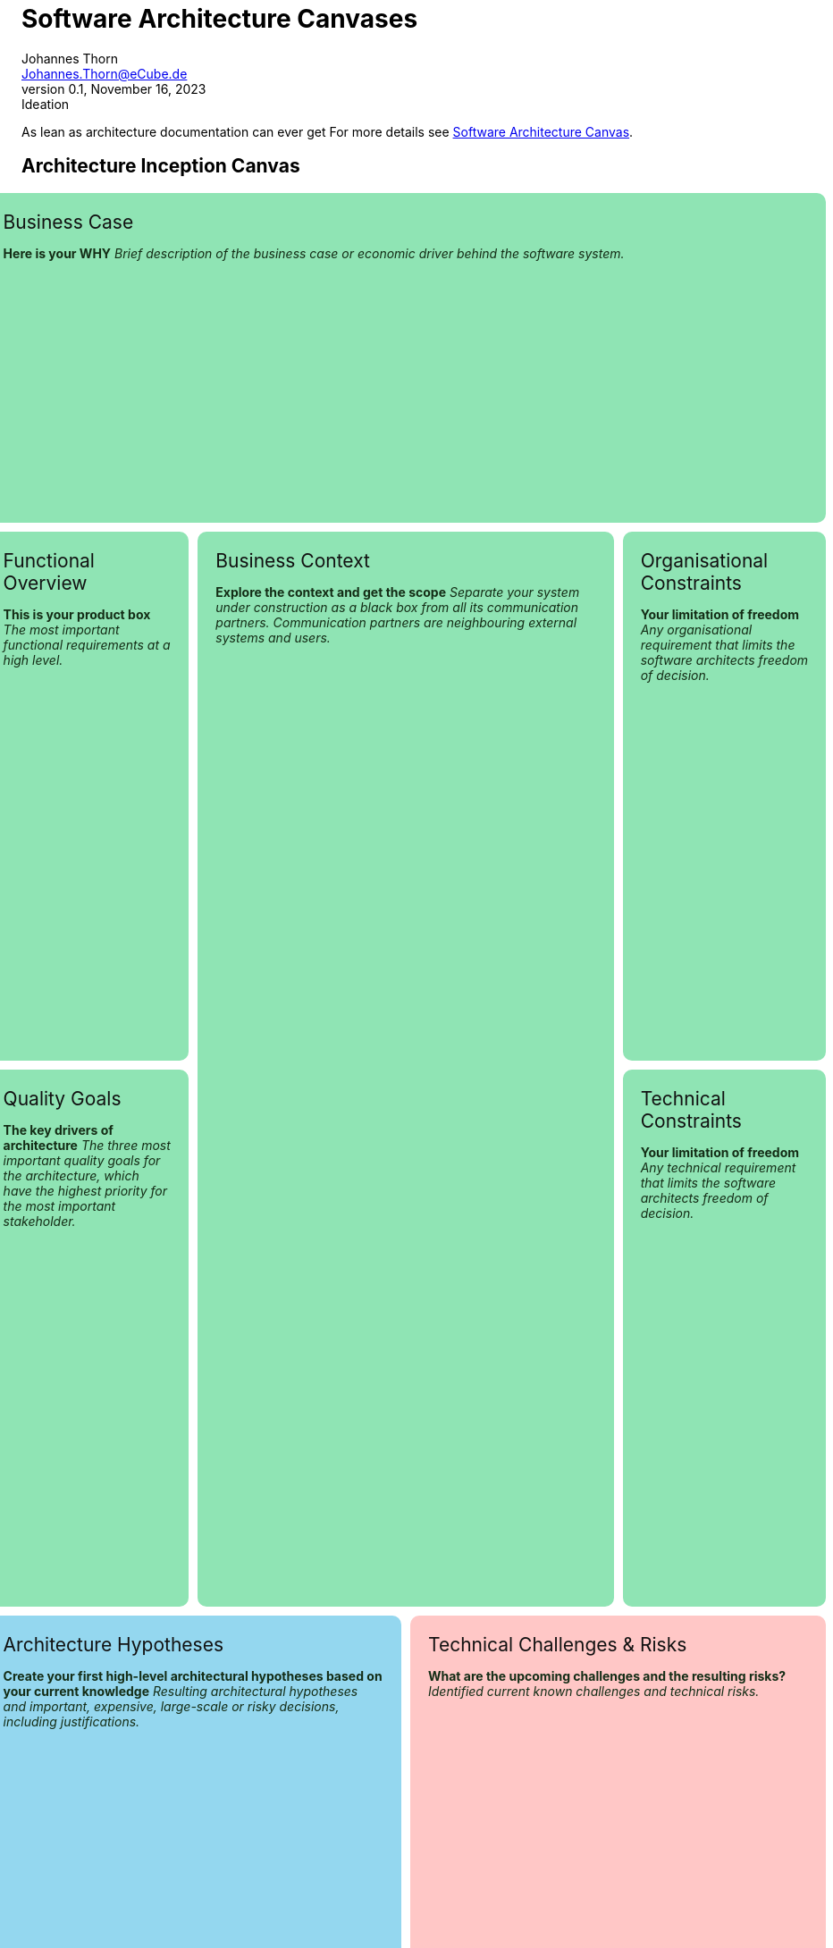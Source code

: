 = Software Architecture Canvases
Johannes Thorn <Johannes.Thorn@eCube.de>
0.1, November 16, 2023: Ideation
:icons: font
// :noheader:
// :nofooter:

As lean as architecture documentation can ever get
For more details see
https://canvas.arc42.org[Software Architecture Canvas].

[.landscape]
<<<

[.architecture-inception.canvas]
== Architecture Inception Canvas

[.requirement.business-case]
.Business Case
--
*Here is your WHY*
_Brief description of the business case
or economic driver behind the software system._
--

[.requirement.functional-overview]
.Functional Overview
--
*This is your product box*
_The most important functional requirements at a high level._
--

[.requirement.quality-goals]
.Quality Goals
--
*The key drivers of architecture*
_The three most important quality goals for the architecture,
which have the highest priority for the most important stakeholder._
--

[.requirement.business-context]
.Business Context
--
*Explore the context and get the scope*
_Separate your system under construction as a black box from all its communication partners.
Communication partners are neighbouring external systems and users._
--

[.requirement.organisational-constraints]
.Organisational Constraints
--
*Your limitation of freedom*
_Any organisational requirement that limits the software architects freedom of decision._
--

[.requirement.technical-constraints]
.Technical Constraints
--
*Your limitation of freedom*
_Any technical requirement that limits the software architects freedom of decision._
--

[.solution.architecture-hypotheses]
.Architecture Hypotheses
--
*Create your first high-level architectural hypotheses based on your current knowledge*
_Resulting architectural hypotheses and important, expensive, large-scale
or risky decisions, including justifications._
--

[.problem.technical-challenges]
.Technical Challenges & Risks
--
*What are the upcoming challenges and the resulting risks?*
_Identified current known challenges and technical risks._
--

[.portrait]
<<<

== Explanations

Something important

[.landscape]
<<<

[.architecture-communication.canvas]
== Architecture Communication Canvas

[.requirement.value-proposition]
.Value Proposition
--
_What is the core business case or economic driver?_
--

[.requirement.key-stakeholder]
.Key Stakeholder
--
* _For whom are we creating value?_
* _Who are the customers?_
* _Who is paying?_
* _Who is contributing?_
--

[.requirement.core-functions]
.Core Functions
--
_Most important functions? +
Supported processes or activities_
--

[.requirement.quality-requirements]
.Quality Requirements
--
_Speed, scalability, reliability, usability, security, safety, capacity, flexibility or similar._
--

[.requirement.business-context]
.Business Context
--
_Important external interfaces or neighbouring systems,
including important actors or user roles_
--

[.solution.core-decisions]
.Core Decisions - Good or Bad
--
_Which decisions lead to the current state?_
--

[.solution.components]
.Components/Modules
--
_Major building blocks of the system, important subsystems, modules, services._
--

[.solution.technologies]
.Technologies
--
_Important technologies used for development and operation._
--

[.problem.risks]
.Risks and Missing Information
--
* _Potential problems and risks?_
* _What information is missing or has gotten lost?_
* _What is hindering the team from delivering better value faster?_
--

[.portrait]
<<<

== Explanations

Something important

// technical stuff below

ifdef::backend-html5[]
++++
<style>
.canvas div.sectionbody {
    display: grid;
    grid-template-columns: repeat(4, 1fr);
    grid-gap: 10px;
    height: 100%;
}
@media screen {
    .canvas div.sectionbody {
        width: 98vw;
        position: relative;
        left: calc(-49vw + 50%);
    }
}
.canvas div.sectionbody .openblock {
    padding: 20px;
    border-radius: 10px;
    color: #132c15;
}
.canvas div.sectionbody .openblock > .title {
    color: #111111;
    font-size: 1.5em;
}

.requirement {
    background-color: rgb(143, 228, 180);
}
.solution {
    background-color: rgb(148, 215, 239);
}
.problem {
    background-color: rgb(255, 199, 198);
}

.architecture-inception .business-case {
    grid-column: 1 / span 4;
    grid-row: 1 / span 2;
}

.architecture-inception .functional-overview {
    grid-column: 1;
    grid-row: 3 / span 3;
}

.architecture-inception .quality-goals {
    grid-column: 1;
    grid-row: 6 / span 3;
}

.architecture-inception .business-context {
    grid-column: 2 / span 2;
    grid-row: 3 / span 6;
}

.architecture-inception .organisational-constraints {
    grid-column: 4;
    grid-row: 3 / span 3;
}

.architecture-inception .technical-constraints {
    grid-column: 4;
    grid-row: 6 / span 3;
}

.architecture-inception .architecture-hypotheses {
    grid-column: 1 / span 2;
    grid-row: 9 / span 2;
}

.architecture-inception .technical-challenges {
    grid-column: 3 / span 2;
    grid-row: 9 / span 2;
}

.architecture-communication .value-proposition {
    grid-column: 1 / span 1;
    grid-row: 1 / span 2;
}

.architecture-communication .key-stakeholder {
    grid-column: 1 / span 1;
    grid-row: 3 / span 3;
}

.architecture-communication .core-functions {
    grid-column: 2;
    grid-row: 1 / span 3;
}

.architecture-communication .quality-requirements {
    grid-column: 2;
    grid-row: 4 / span 2;
}

.architecture-communication .business-context {
    grid-column: 1 / span 2;
    grid-row: 6 / span 4;
}

.architecture-communication .core-decisions {
    grid-column: 3;
    grid-row: 1 / span 5;
}

.architecture-communication .components {
    grid-column: 3 / span 2;
    grid-row: 6 / span 4;
}

.architecture-communication .technologies {
    grid-column: 4;
    grid-row: 1 / span 5;
}

.architecture-communication .risks {
    grid-column: 1 / span 4;
    grid-row: 10 / span 2;
}

@media print {
    @page {
        size: portrait;
    }
    @page rotated {
        page-orientation: rotate-left;
    }
    div {
        overflow: hidden;
    }
    .sect1.canvas {
        page: rotated;
        transform-origin: top left;
        transform: translateX(100vw) rotate(90deg);
        width: 100vh;
        height: 100vw;
        padding: 0 .9375em !important;
    }
}
</style>
++++
endif::[]
